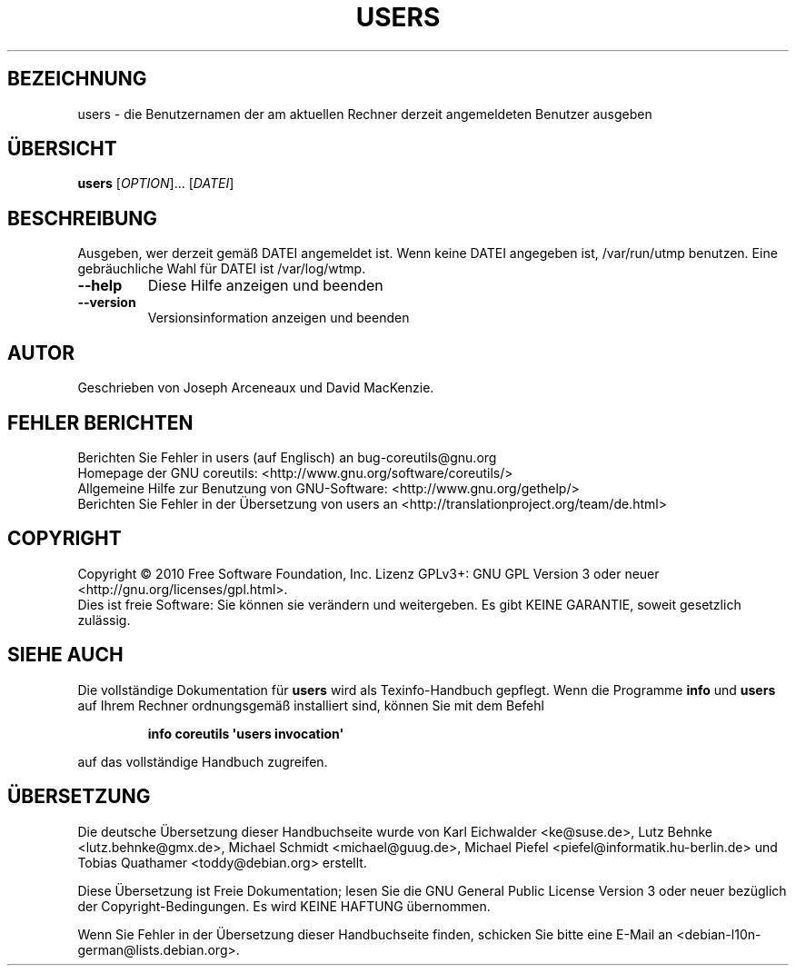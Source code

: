 .\" DO NOT MODIFY THIS FILE!  It was generated by help2man 1.35.
.\"*******************************************************************
.\"
.\" This file was generated with po4a. Translate the source file.
.\"
.\"*******************************************************************
.TH USERS 1 "April 2010" "GNU coreutils 8.5" "Dienstprogramme für Benutzer"
.SH BEZEICHNUNG
users \- die Benutzernamen der am aktuellen Rechner derzeit angemeldeten
Benutzer ausgeben
.SH ÜBERSICHT
\fBusers\fP [\fIOPTION\fP]... [\fIDATEI\fP]
.SH BESCHREIBUNG
.\" Add any additional description here
.PP
Ausgeben, wer derzeit gemäß DATEI angemeldet ist. Wenn keine DATEI angegeben
ist, /var/run/utmp benutzen. Eine gebräuchliche Wahl für DATEI ist
/var/log/wtmp.
.TP 
\fB\-\-help\fP
Diese Hilfe anzeigen und beenden
.TP 
\fB\-\-version\fP
Versionsinformation anzeigen und beenden
.SH AUTOR
Geschrieben von Joseph Arceneaux und David MacKenzie.
.SH "FEHLER BERICHTEN"
Berichten Sie Fehler in users (auf Englisch) an bug\-coreutils@gnu.org
.br
Homepage der GNU coreutils: <http://www.gnu.org/software/coreutils/>
.br
Allgemeine Hilfe zur Benutzung von GNU\-Software:
<http://www.gnu.org/gethelp/>
.br
Berichten Sie Fehler in der Übersetzung von users an
<http://translationproject.org/team/de.html>
.SH COPYRIGHT
Copyright \(co 2010 Free Software Foundation, Inc. Lizenz GPLv3+: GNU GPL
Version 3 oder neuer <http://gnu.org/licenses/gpl.html>.
.br
Dies ist freie Software: Sie können sie verändern und weitergeben. Es gibt
KEINE GARANTIE, soweit gesetzlich zulässig.
.SH "SIEHE AUCH"
Die vollständige Dokumentation für \fBusers\fP wird als Texinfo\-Handbuch
gepflegt. Wenn die Programme \fBinfo\fP und \fBusers\fP auf Ihrem Rechner
ordnungsgemäß installiert sind, können Sie mit dem Befehl
.IP
\fBinfo coreutils \(aqusers invocation\(aq\fP
.PP
auf das vollständige Handbuch zugreifen.

.SH ÜBERSETZUNG
Die deutsche Übersetzung dieser Handbuchseite wurde von
Karl Eichwalder <ke@suse.de>,
Lutz Behnke <lutz.behnke@gmx.de>,
Michael Schmidt <michael@guug.de>,
Michael Piefel <piefel@informatik.hu-berlin.de>
und
Tobias Quathamer <toddy@debian.org>
erstellt.

Diese Übersetzung ist Freie Dokumentation; lesen Sie die
GNU General Public License Version 3 oder neuer bezüglich der
Copyright-Bedingungen. Es wird KEINE HAFTUNG übernommen.

Wenn Sie Fehler in der Übersetzung dieser Handbuchseite finden,
schicken Sie bitte eine E-Mail an <debian-l10n-german@lists.debian.org>.
